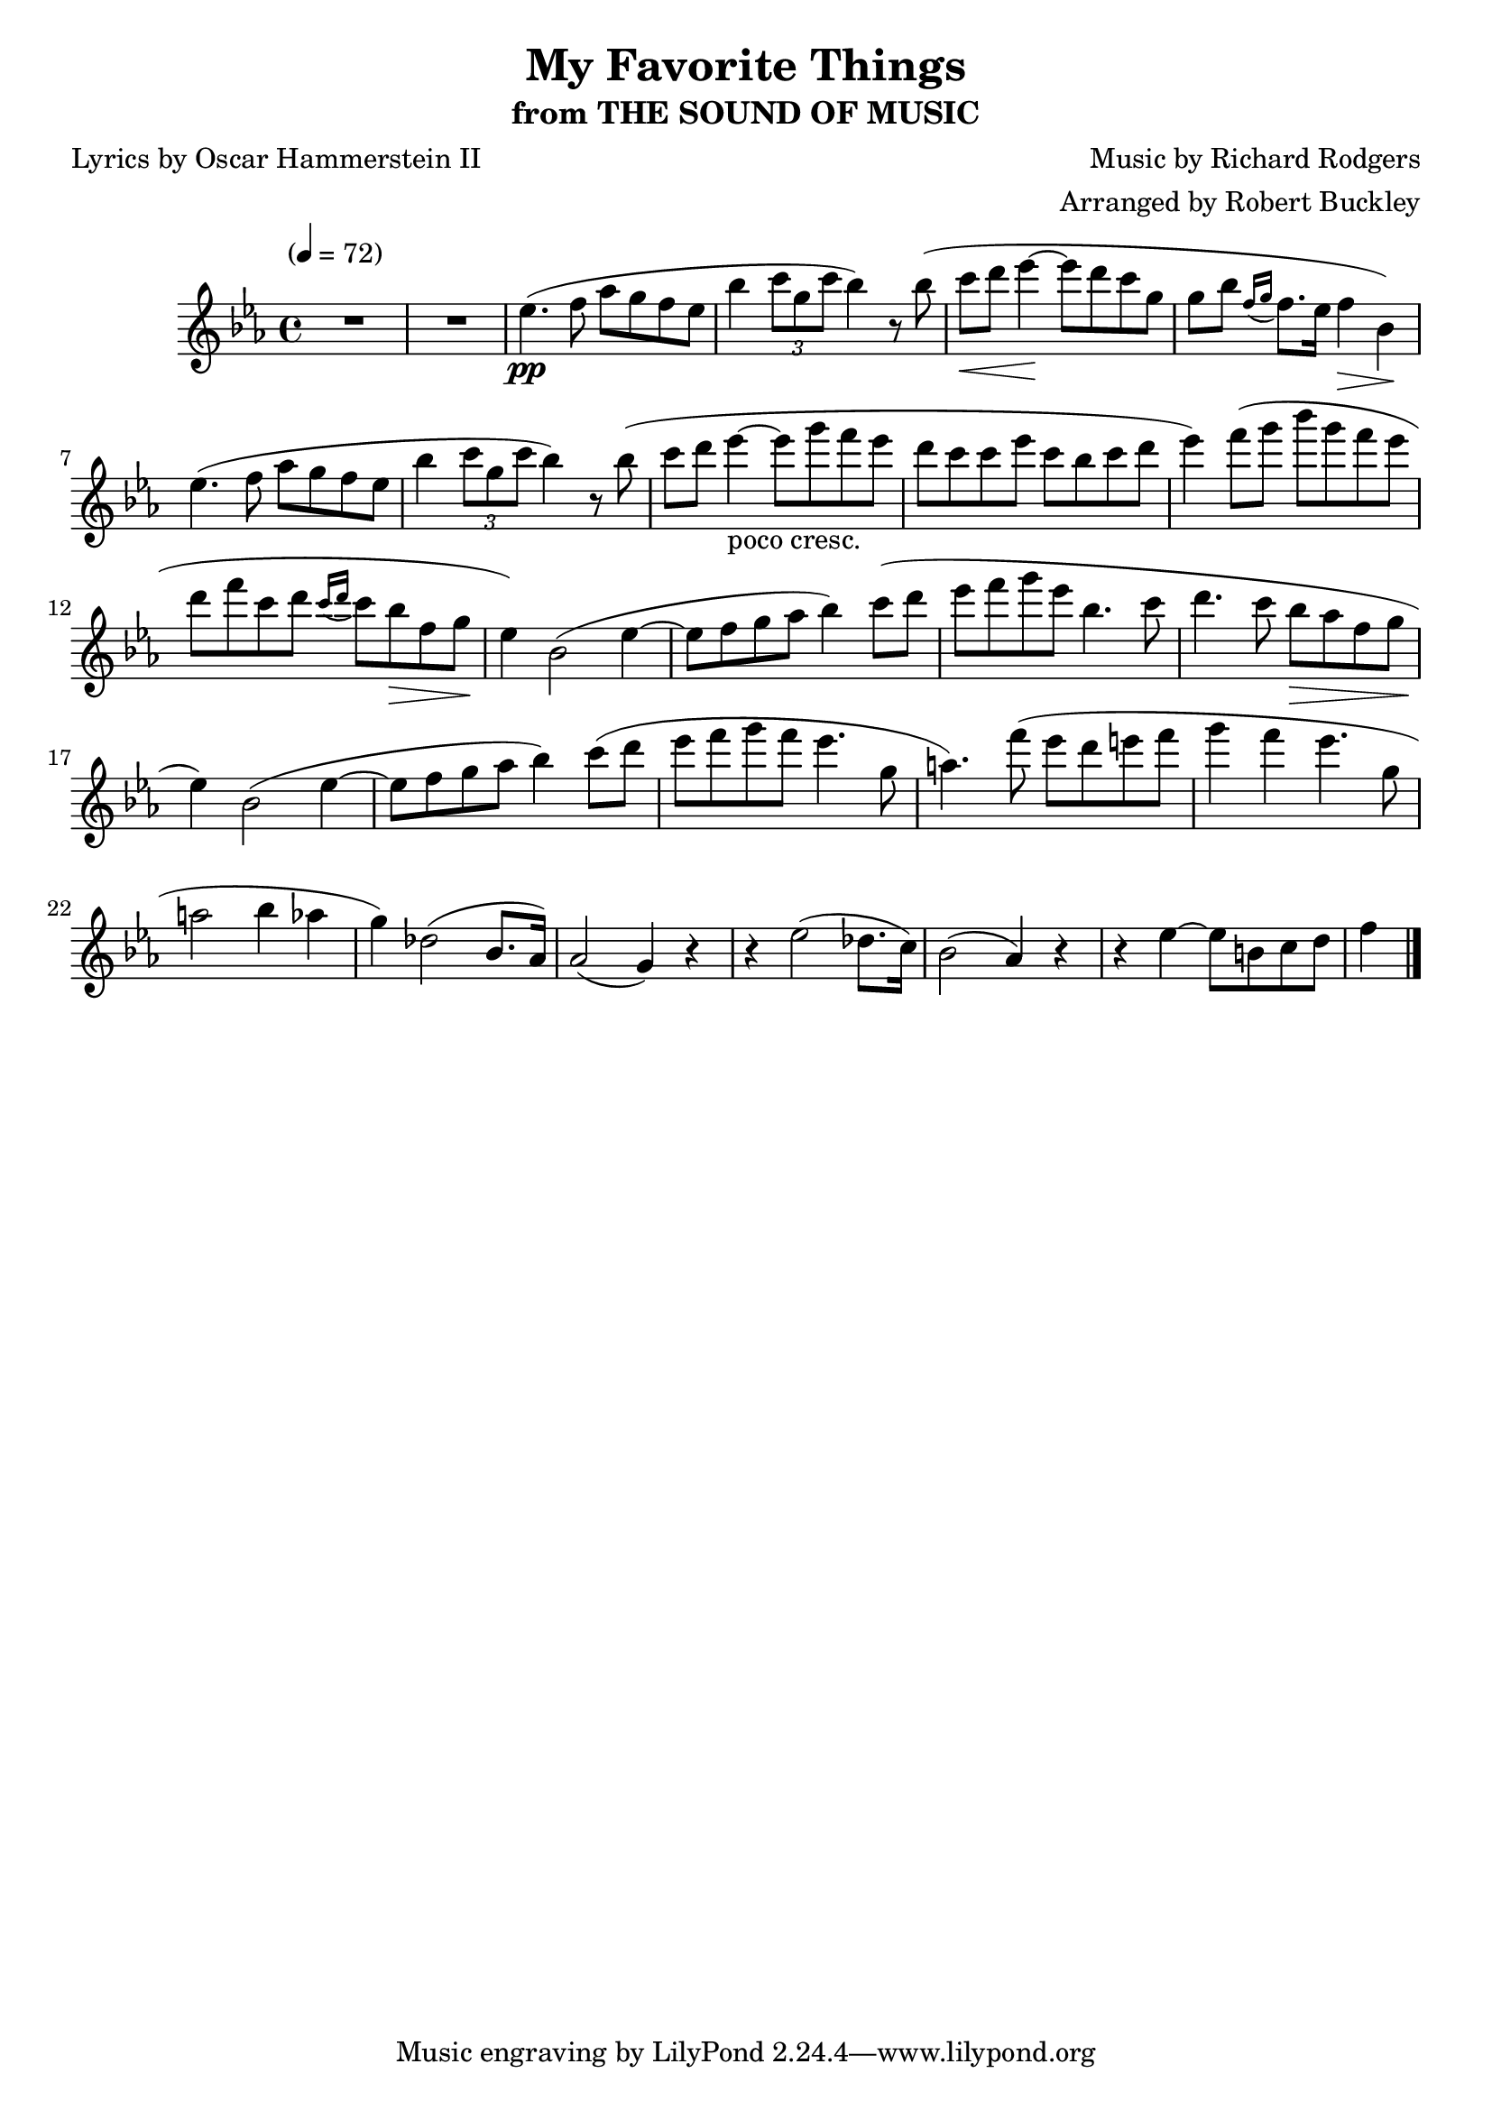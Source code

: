 \version "2.18.2"
\header {
	title = "My Favorite Things"
	subtitle = "from THE SOUND OF MUSIC"
	composer = "Music by Richard Rodgers"
	poet = "Lyrics by Oscar Hammerstein II"
	arranger = "Arranged by Robert Buckley"
}

flute = \new Staff {
	\set Staff.midiInstrument = #"flute"
	\override Score.MetronomeMark.padding = #3
	\new Voice = "melody"  {
		\relative c'' {
			\clef treble
			\key ees \major
			\time 4/4
			\tempo "" 4 = 72

			R1*2 | ees4.\pp( f8 aes g f ees | bes'4 \tuplet 3/2 { c8 g c } bes4) r8 bes( | c\< d ees4\!~ ees8 d c g |
			%\break
			g bes \acciaccatura { f16 g16 } f8. ees16 f4\> bes,\!) | ees4.( f8 aes g f ees | bes'4 \tuplet 3/2 { c8 g c } bes4) r8 bes( | c8 d8 ees4~-"poco cresc." ees8 g f ees |
			%\break
			d c c ees c bes c d | ees4) f8( g bes g f ees | d f c d \acciaccatura { c16 d } c8 bes\> f g\! | ees4) bes2( ees4~ |
			%\break
			ees8 f g aes bes4) c8( d | ees f g ees bes4. c8 | d4. c8 bes\> aes f g | ees4\!) bes2( ees4~ |
			%\break
			ees8 f g aes bes4 ) c8( d | ees f g f ees4. g,8 | a4.) f'8( ees d e f | g4 f ees4. g,8 |
			%\break
			a2 bes4 aes | g) des2( bes8. aes16) | aes2( g4) r4 | r4 ees'2( des8. c16) | bes2( aes4) r4 |
			%\break
			r4 ees'4(~ ees8 b c d | f4


			\bar "|."
		}
	}
}

\score {
	<<
		\flute
	>>
	\layout { }
}
\score {
	<<
		\flute
	>>
	\midi { }
}
